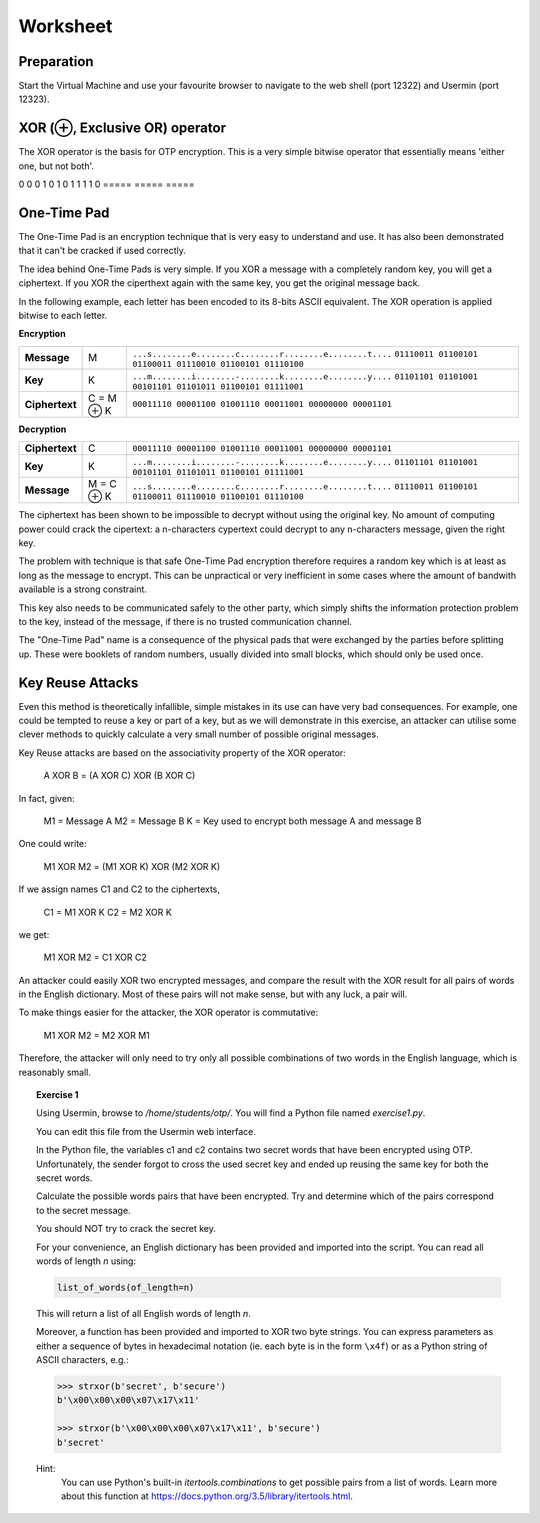 Worksheet
========================================================================

Preparation
___________

Start the Virtual Machine and use your favourite browser to navigate to the
web shell (port 12322) and Usermin (port 12323).



XOR (⊕, Exclusive OR) operator
______________________________

The XOR operator is the basis for OTP encryption. This is a very simple bitwise
operator that essentially means 'either one, but not both'.

=====  =====  ======
   Inputs     Output
------------  ------
  A      B    A ⊕ B
=====  =====  =====
0      0      0
1      0      1
0      1      1
1      1      0
=====  =====  =====


One-Time Pad
____________

The One-Time Pad is an encryption technique that is very easy to understand and
use. It has also been demonstrated that it can't be cracked if used correctly.

The idea behind One-Time Pads is very simple. If you XOR a message with a
completely random key, you will get a ciphertext. If you XOR the ciperthext again
with the same key, you get the original message back.

In the following example, each letter has been encoded to its 8-bits ASCII
equivalent. The XOR operation is applied bitwise to each letter.


**Encryption**

+----------------+------------+-----------------------------------------------------------+
| **Message**    | M          | ``...s........e........c........r........e........t....`` |
|                |            | ``01110011 01100101 01100011 01110010 01100101 01110100`` |
+----------------+------------+-----------------------------------------------------------+
| **Key**        | K          | ``...m........i........-........k........e........y....`` |
|                |            | ``01101101 01101001 00101101 01101011 01100101 01111001`` |
+----------------+------------+-----------------------------------------------------------+
| **Ciphertext** | C = M ⊕ K  | ``00011110 00001100 01001110 00011001 00000000 00001101`` |
+----------------+------------+-----------------------------------------------------------+


**Decryption**

+----------------+------------+-----------------------------------------------------------+
| **Ciphertext** | C          | ``00011110 00001100 01001110 00011001 00000000 00001101`` |
+----------------+------------+-----------------------------------------------------------+
| **Key**        | K          | ``...m........i........-........k........e........y....`` |
|                |            | ``01101101 01101001 00101101 01101011 01100101 01111001`` |
+----------------+------------+-----------------------------------------------------------+
| **Message**    | M = C ⊕ K  | ``...s........e........c........r........e........t....`` |
|                |            | ``01110011 01100101 01100011 01110010 01100101 01110100`` |
+----------------+------------+-----------------------------------------------------------+

The ciphertext has been shown to be impossible to decrypt
without using the original key. No amount of computing power could crack
the cipertext: a n-characters cypertext could decrypt to any
n-characters message, given the right key.

The problem with technique is that safe One-Time Pad encryption therefore
requires a random key which is at least as long as the message to encrypt.
This can be unpractical or very inefficient in some cases where the amount of
bandwith available is a strong constraint.

This key also needs to be communicated safely to the other party, which simply
shifts the information protection problem to the key, instead of the message,
if there is no trusted communication channel.

The "One-Time Pad" name is a consequence of the physical pads that were exchanged
by the parties before splitting up. These were booklets of random numbers, usually
divided into small blocks, which should only be used once.


Key Reuse Attacks
_________________

Even this method is theoretically infallible, simple mistakes in its use can
have very bad consequences. For example, one could be tempted to reuse a key
or part of a key, but as we will demonstrate in this exercise, an attacker
can utilise some clever methods to quickly calculate a very small number of
possible original messages.

Key Reuse attacks are based on the associativity property of the XOR operator:

  A XOR B = (A XOR C) XOR (B XOR C)

In fact, given:

  M1 = Message A
  M2 = Message B
  K  = Key used to encrypt both message A and message B

One could write:

  M1 XOR M2 = (M1 XOR K) XOR (M2 XOR K)

If we assign names C1 and C2 to the ciphertexts,

  C1 = M1 XOR K
  C2 = M2 XOR K

we get:

  M1 XOR M2 = C1 XOR C2


An attacker could easily XOR two encrypted messages, and compare the result
with the XOR result for all pairs of words in the English dictionary. Most
of these pairs will not make sense, but with any luck, a pair will.

To make things easier for the attacker, the XOR operator is commutative:

  M1 XOR M2 = M2 XOR M1

Therefore, the attacker will only need to try only all possible combinations
of two words in the English language, which is reasonably small.


.. topic:: Exercise 1

  Using Usermin, browse to `/home/students/otp/`. You will find a Python
  file named `exercise1.py`.

  You can edit this file from the Usermin web interface.

  In the Python file, the variables c1 and c2 contains two secret words
  that have been encrypted using OTP. Unfortunately, the sender forgot
  to cross the used secret key and ended up reusing the same key for both
  the secret words.

  Calculate the possible words pairs that have been encrypted. Try and
  determine which of the pairs correspond to the secret message.

  You should NOT try to crack the secret key.

  For your convenience, an English dictionary has been provided and imported
  into the script. You can read all words of length *n* using:

  .. code:: python

    list_of_words(of_length=n)

  This will return a list of all English words of length *n*.

  Moreover, a function has been provided and imported to XOR two byte strings.
  You can express parameters as either a sequence of bytes in hexadecimal
  notation (ie. each byte is in the form ``\x4f``) or as a Python string
  of ASCII characters, e.g.:

  .. code:: python

    >>> strxor(b'secret', b'secure')
    b'\x00\x00\x00\x07\x17\x11'

    >>> strxor(b'\x00\x00\x00\x07\x17\x11', b'secure')
    b'secret'


  Hint:
    You can use Python's built-in `itertools.combinations` to get
    possible pairs from a list of words. Learn more about this
    function at https://docs.python.org/3.5/library/itertools.html.
